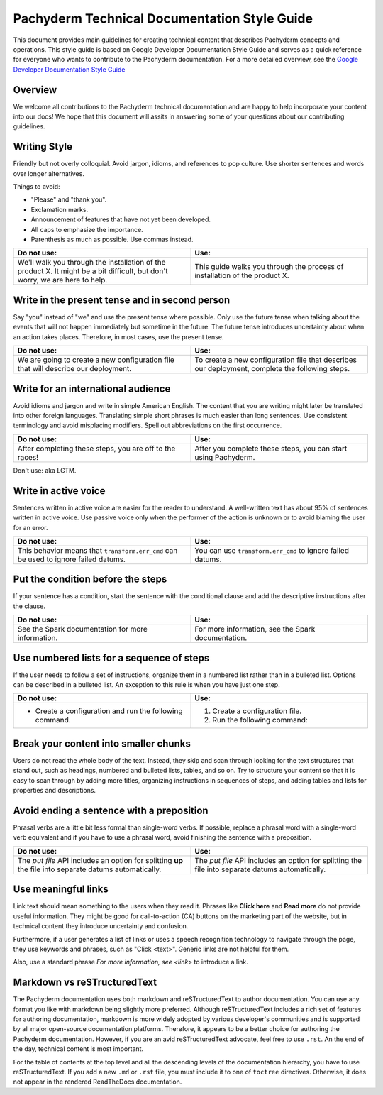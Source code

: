 .. _doc-style-guide:

Pachyderm Technical Documentation Style Guide
=============================================

This document provides main guidelines for creating technical content
that describes Pachyderm concepts and operations. This style guide is
based on Google Developer Documentation Style Guide and serves as a quick
reference for everyone who wants to contribute to the Pachyderm documentation.
For a more detailed overview, see the `Google Developer Documentation
Style Guide <https://developers.google.com/style/>`__

Overview
--------

We welcome all contributions to the Pachyderm technical documentation and are
happy to help incorporate your content into our docs! We hope that this
document will assits in answering some of your questions about our
contributing guidelines.

Writing Style
-------------

Friendly but not overly colloquial. Avoid jargon, idioms, and references
to pop culture. Use shorter sentences and words over longer alternatives.

Things to avoid:

* "Please" and "thank you".
* Exclamation marks.
* Announcement of features that have not yet been developed.
* All caps to emphasize the importance.
* Parenthesis as much as possible. Use commas instead.

.. list-table::
   :widths: 20 20
   :header-rows: 1

   * - Do not use:
     - Use:
   * - We'll walk you through the installation of the product X. It
       might be a bit difficult, but don't worry, we are here to help.
     - This guide walks you through the process of installation of the
       product X.

Write in the present tense and in second person
-----------------------------------------------

Say "you" instead of "we" and use the present tense where possible. Only use
the future tense when talking about the events that will not happen immediately
but sometime in the future. The future tense introduces uncertainty about
when an action takes places. Therefore, in most cases, use the present tense.

.. list-table::
    :widths: 20 20
    :header-rows: 1

    * - Do not use:
      - Use:
    * - We are going to create a new configuration file that will describe
        our deployment.
      - To create a new configuration file that describes our deployment,
        complete the following steps.

Write for an international audience
-----------------------------------

Avoid idioms and jargon and write in simple American English. The content
that you are writing might later be translated into other foreign languages.
Translating simple short phrases is much easier than long sentences. Use
consistent terminology and avoid misplacing modifiers. Spell out abbreviations
on the first occurrence.

.. list-table::
   :widths: 20 20
   :header-rows: 1

   * - Do not use:
     - Use:
   * - After completing these steps, you are off to the races!
     - After you complete these steps, you can start using Pachyderm.

Don't use:  aka LGTM.

Write in active voice
---------------------

Sentences written in active voice are easier for the reader to understand.
A well-written text has about 95% of sentences written in active voice.
Use passive voice only when the performer of the action is unknown or
to avoid blaming the user for an error.

.. list-table::
   :widths: 20 20
   :header-rows: 1

   * - Do not use:
     - Use:
   * - This behavior means that ``transform.err_cmd`` can be used to
       ignore failed datums.
     - You can use ``transform.err_cmd`` to ignore failed datums.

Put the condition before the steps
----------------------------------

If your sentence has a condition, start the sentence with the conditional
clause and add the descriptive instructions after the clause.

.. list-table::
   :widths: 20 20
   :header-rows: 1

   * - Do not use:
     - Use:
   * - See the Spark documentation for more information.
     - For more information, see the Spark documentation.

Use numbered lists for a sequence of steps
------------------------------------------

If the user needs to follow a set of instructions, organize them in a
numbered list rather than in a bulleted list. Options can be described in a
bulleted list. An exception to this rule is when you have just one step.

.. list-table::
   :widths: 20 20
   :header-rows: 1

   * - Do not use:
     - Use:
   * - * Create a configuration and run the following command.
     - 1. Create a configuration file.

       2. Run the following command:

Break your content into smaller chunks
--------------------------------------

Users do not read the whole body of the text. Instead, they skip and
scan through looking for the text structures that stand out, such as
headings, numbered and bulleted lists, tables, and so on. Try to structure
your content so that it is easy to scan through by adding more titles,
organizing instructions in sequences of steps, and adding tables and
lists for properties and descriptions.

Avoid ending a sentence with a preposition
------------------------------------------

Phrasal verbs are a little bit less formal than single-word verbs. If
possible, replace a phrasal word with a single-word verb equivalent and
if you have to use a phrasal word, avoid finishing the sentence with
a preposition.

.. list-table::
   :widths: 20 20
   :header-rows: 1

   * - Do not use:
     - Use:
   * - The `put file` API includes an option for splitting
       **up** the file into separate datums automatically.
     - The `put file` API includes an option for splitting
       the file into separate datums automatically.

Use meaningful links
--------------------

Link text should mean something to the users when they read it. Phrases
like **Click here** and **Read more** do not provide useful information.
They might be good for call-to-action (CA) buttons on the marketing part
of the website, but in technical content they introduce uncertainty and
confusion.

Furthermore, if a user generates a list of links or uses a speech recognition
technology to navigate through the page, they use keywords and phrases,
such as "Click <text>". Generic links are not helpful for them.

Also, use a standard phrase *For more information, see <link>* to
introduce a link.

.. list-table::
   :widths: 20 20
   :header-rows: 1

    * - Do not use:
      - Use:
    * - More information about getting your FREE trial token and
        activating the dashboard can be found
        [here](https://pachyderm.readthedocs.io/en/latest/enterprise/deployment.html#activate-via-the-dashboard).
      - For more information, see
        [Activate your token by using the dashboard](https://pachyderm.readthedocs.io/en/latest/enterprise/deployment.html#activate-via-the-dashboard).

Markdown vs reSTructuredText
----------------------------

The Pachyderm documentation uses both markdown and reSTructuredText to
author documentation. You can use any format you like with markdown being
slightly more preferred. Although reSTructuredText includes a rich set of
features for authoring documentation, markdown is more widely adopted by
various developer's communities and is supported by all major open-source
documentation platforms. Therefore, it appears to be a better choice for
authoring the Pachyderm documentation. However, if you are an avid
reSTructuredText advocate, feel free to use ``.rst``. An the end of the day,
technical content is most important.

For the table of contents at the top level and all the descending levels of the
documentation hierarchy, you have to use reSTructuredText. If you add
a new ``.md`` or ``.rst`` file, you must include it to one of ``toctree``
directives. Otherwise, it does not appear in the rendered ReadTheDocs
documentation.

